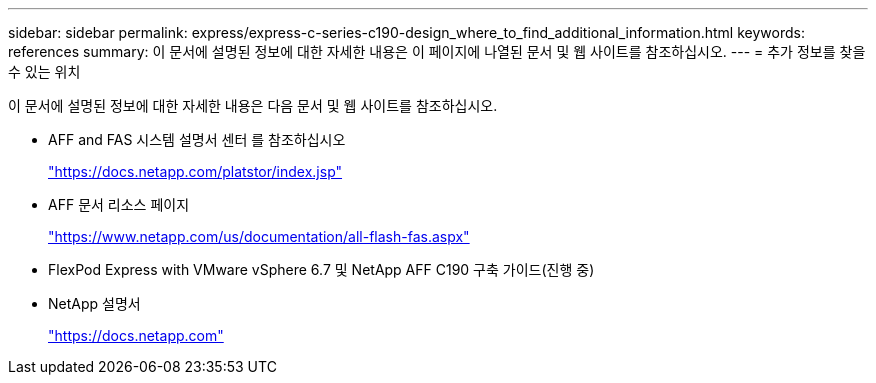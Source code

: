 ---
sidebar: sidebar 
permalink: express/express-c-series-c190-design_where_to_find_additional_information.html 
keywords: references 
summary: 이 문서에 설명된 정보에 대한 자세한 내용은 이 페이지에 나열된 문서 및 웹 사이트를 참조하십시오. 
---
= 추가 정보를 찾을 수 있는 위치


이 문서에 설명된 정보에 대한 자세한 내용은 다음 문서 및 웹 사이트를 참조하십시오.

* AFF and FAS 시스템 설명서 센터 를 참조하십시오
+
https://docs.netapp.com/platstor/index.jsp["https://docs.netapp.com/platstor/index.jsp"^]

* AFF 문서 리소스 페이지
+
https://www.netapp.com/us/documentation/all-flash-fas.aspx["https://www.netapp.com/us/documentation/all-flash-fas.aspx"^]

* FlexPod Express with VMware vSphere 6.7 및 NetApp AFF C190 구축 가이드(진행 중)
* NetApp 설명서
+
https://docs.netapp.com["https://docs.netapp.com"^]


